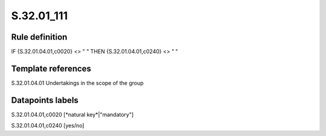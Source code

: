 ===========
S.32.01_111
===========

Rule definition
---------------

IF {S.32.01.04.01,c0020} <> " " THEN {S.32.01.04.01,c0240} <> " "


Template references
-------------------

S.32.01.04.01 Undertakings in the scope of the group


Datapoints labels
-----------------

S.32.01.04.01,c0020 [*natural key*|"mandatory"]

S.32.01.04.01,c0240 [yes/no]



